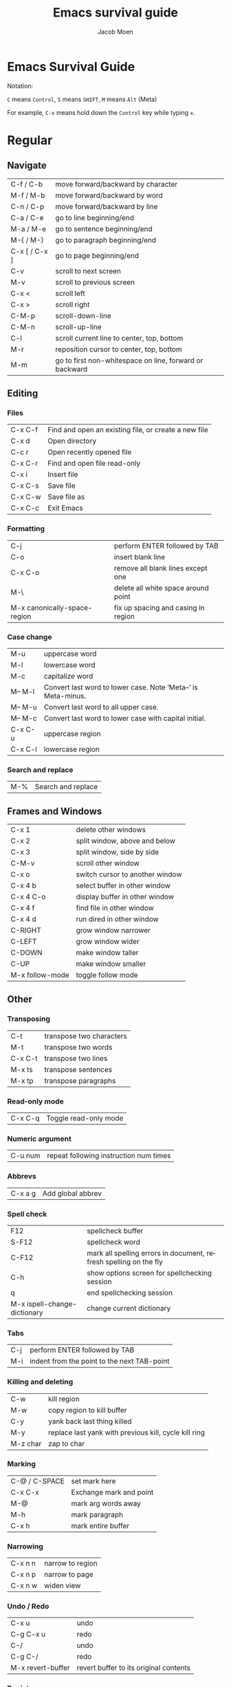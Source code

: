 #+TITLE: Emacs survival guide
#+AUTHOR: Jacob Moen
#+OPTIONS: ':nil *:t -:t ::t <:t H:3 \n:nil ^:t arch:headline
#+OPTIONS: toc:nil
#+OPTIONS: num:nil
#+DESCRIPTION:
#+EXCLUDE_TAGS: noexport
#+KEYWORDS:
#+LANGUAGE: en
#+SELECT_TAGS: export
#+STARTUP: showeverything

* Emacs Survival Guide

Notation:

~C~ means ~Control~, ~S~ means ~SHIFT~, ~M~ means ~Alt~ (Meta)

For example, ~C-x~ means hold down the ~Control~ key while typing ~x~.

* Regular
** Navigate
| C-f / C-b | move forward/backward by character |
| M-f / M-b | move forward/backward by word      |
| C-n / C-p | move forward/backward by line      |
| C-a / C-e | go to line beginning/end           |
| M-a / M-e | go to sentence beginning/end  |
| M-{ / M-} | go to paragraph beginning/end |
| C-x [ / C-x ] | go to page beginning/end |
| C-v | scroll to next screen |
| M-v | scroll to previous screen |
| C-x < | scroll left |
| C-x > | scroll right |
| C-M-p | scroll-down-line |
| C-M-n | scroll-up-line |
| C-l | scroll current line to center, top, bottom |
| M-r | reposition cursor to center, top, bottom |
| M-m | go to first non-whitespace on line, forward or backward |

** Editing
*** Files
| C-x C-f | Find and open an existing file, or create a new file |
| C-x d   | Open directory                                       |
| C-c r   | Open recently opened file                            |
| C-x C-r | Find and open file read-only                         |
| C-x i   | Insert file                                          |
| C-x C-s | Save file                                            |
| C-x C-w | Save file as                                         |
| C-x C-c | Exit Emacs                                           |

*** Formatting
| C-j | perform ENTER followed by TAB |
| C-o | insert blank line |
| C-x C-o | remove all blank lines except one |
| M-\ | delete all white space around point |
| M-x canonically-space-region| fix up spacing and casing in region  |

*** Case change
| M-u | uppercase word |
|  M-l | lowercase word |
|  M-c | capitalize word |
|  M-- M-l | Convert last word to lower case.  Note ‘Meta--’ is Meta-minus. |
|  M-- M-u | Convert last word to all upper case. |
|  M-- M-c | Convert last word to lower case with capital initial. |
|  C-x C-u | uppercase region |
|  C-x C-l | lowercase region |

*** Search and replace
| M-% | Search and replace |

** Frames and Windows
| C-x 1 | delete other windows |
| C-x 2 | split window, above and below |
| C-x 3 | split window, side by side |
| C-M-v | scroll other window |
| C-x o | switch cursor to another window |
| C-x 4 b | select buffer in other window |
| C-x 4 C-o | display buffer in other window |
| C-x 4 f | find file in other window |
| C-x 4 d | run dired in other window |
| C-RIGHT | grow window narrower |
| C-LEFT | grow window wider |
| C-DOWN | make window taller |
| C-UP | make window smaller |
| M-x follow-mode | toggle follow mode |

** Other
*** Transposing
|  C-t | transpose two characters |
|  M-t | transpose two words |
|  C-x C-t | transpose two lines |
|  M-x ts | transpose sentences |
|  M-x tp | transpose paragraphs |

*** Read-only mode
| C-x C-q | Toggle read-only mode |

*** Numeric argument
| C-u num | repeat following instruction num times |

*** Abbrevs
| C-x a g | Add global abbrev |

*** Spell check
| F12 | spellcheck buffer |
| S-F12 | spellcheck word |
| C-F12 | mark all spelling errors in document, refresh spelling on the fly |
| C-h | show options screen for spellchecking session |
| q | end spellchecking session |
| M-x ispell-change-dictionary | change current dictionary |

*** Tabs
| C-j | perform ENTER followed by TAB |
| M-i | indent from the point to the next TAB-point |

*** Killing and deleting
| C-w | kill region |
| M-w | copy region to kill buffer |
| C-y | yank back last thing killed |
| M-y | replace last yank with previous kill, cycle kill ring |
| M-z char | zap to char |

*** Marking
| C-@ / C-SPACE | set mark here |
| C-x C-x | Exchange mark and point |
| M-@ | mark arg words away |
| M-h | mark paragraph |
| C-x h | mark entire buffer |

*** Narrowing
| C-x n n | narrow to region |
| C-x n p | narrow to page |
| C-x n w | widen view |

*** Undo / Redo
| C-x u | undo |
| C-g C-x u | redo |
| C-/ | undo |
| C-g C-/ | redo |
| M-x revert-buffer | revert buffer to its original contents |

*** Registers
| C-x r s | save region in register |
| C-x r i | insert register contents into buffer |
| C-x r SPACE | save value of point in register |
| C-x r j | jump to point saved in register |

*** Keyboard Macros
| F3 | record keyboard macro |
| F4 | end record keyboard macro / run keyboard macro |

*** Bookmarks
| C-F5 | Bookmark set |
| S-F5 | List bookmarks |
| F5 | Bookmark jump |

*** Counting words
| M-= | count words in region |
| C-u M-= | count words in whole buffer |

*** Mark-ring
| C-<SPC> C-<SPC> | set the mark to the mark ring |
| C-u C-<SPC> | move point to where the mark was |
| <f7> | push current position to the mark ring |
| M-<f7> | jump to last position in the mark ring (go back) |

*** Whitespace
| M-x whitespace-mode | toggles rendering of white space |

*** Winner-mode
| C-c  left / right | redo/undo window configuration |

*** Writeroom
| F9 | Writeroom mode |
| S-F9 | Writeroom modeline toggle |

*** Magit
| C-x g | run Magit |
| s | stage |
| c | commit |
| C-c C-c | Execute commit, after having written the commit message |
| P | push |
| F | pull |
| h | show Magit keyboard commands |
| q | exit Magit |

*** Draftmode
| M-x draft-mode | Turn on draft-mode |

*** Yasnippet
| TAB | expand snippet |
| C-c s n | new snippet |
| C-c s v | visit snippet file |

*** Transparency
| C-c t | toggle transparency |

*** wc-mode
| C-c w        | Turn on wc-mode |
| M-x wc       | count words in buffer |
| M-x wc-reset | Reset wc-mode   |
| C-c C-w w    | set word goal   |

*** Zoom
| C-x C-+ | Zoom in / make the text larger   |
| C-x C-- | Zoom out / make the text smaller |
| C-x C-0 | Reset zoom level                 |

*** Org-roam
| C-c n f | find node, or insert new node |
| C-c n i | insert link to node |
| C-c n I | insert link to node, without creating a node |
| C-c n p | find project |
| C-c n t | capture task |
| C-c n b | capture inbox |
| C-c n d | roam dailies |

*** Org-sidebar
| M-x sb      | show sidebar      |
| M-x sbtree  | show tree sidebar |
| M-x sbt     | toggle sidebar    |
| M-x sbtreet | toggle tree sidebar |
Hint: use ~C-x n w~ to widen the view of the main org-mode buffer if needed.

*** Org-tracktable
| M-x tti | insert tracktable |
| Mx-ttw  | write new tracktable entry  |
| M-x tts | show tracktable status |
Hint: use ~C-c &~ to get back to where you were prior to updating the tracktable.
Use tag ~nowc~ or ~noexport~ tags for the headings which content you do not want to be counted by the tracktable.

*** Deft
| C-c d   | run deft |
| C-c C-q | quit deft |

* Org-mode
** Visibility
| TAB | rotate current subtree between states |
| S-TAB | rotate entire buffer between states |
| C-c C-x C-v | toggle visibility of inline images |

** Navigate
| C-c C-n/p | next/previous heading |
| C-c C-f/b | next/previous heading, same level |
| C-c C-u | backward to higher level heading |
| C-c C-j | jump to another place in document |

** Edit
| M-RET | insert new heading/item at current level |
| C-RET | insert new heading after subtree |
| C-c - | turn line into item, cycle item type |
| C-c * | turn item/line into headline |
| M-LEFT/RIGHT | promote/demote heading |
| M-S-LEFT/RIGHT | promote/demote current subtree |
| M-UP/DOWN | move subtree item up/down |
| C-c C-x c | clone a subtree |
| C-c C-x v | copy visible text |
| C-c C-x C-w/M-w | kill/copy subtree |
| C-c C-x C-y or C-y | yank subtree |

** Marking
| M-h | mark the element at point. Hitting M-h multiple times will mark next item |
| C-c @ | mark subtree |
   
** Other
*** Narrowing
| C-x n s | org-narrow-to-subtree |

*** Tags
| C-c C-c | set tags for heading |
| C-c C-q | set tags for current heading |
| C-u C-c C-q | realign tags in all headings |

*** Links
| C-c C-o | open link at point |
| C-u C-c C-l | add link to a file |

*** Capturing / Refiling
| C-c c | Run Org-capture |
| C-c C-w | Run Org-refile |

*** Export
| C-c C-e | run org-mode export dialog |

*** Timer
| C-c C-x t | set timer |
| C-c C-x p | pause or restart timer |
| C-c C-x a | activate timer |
| C-c C-x e | end timer |


